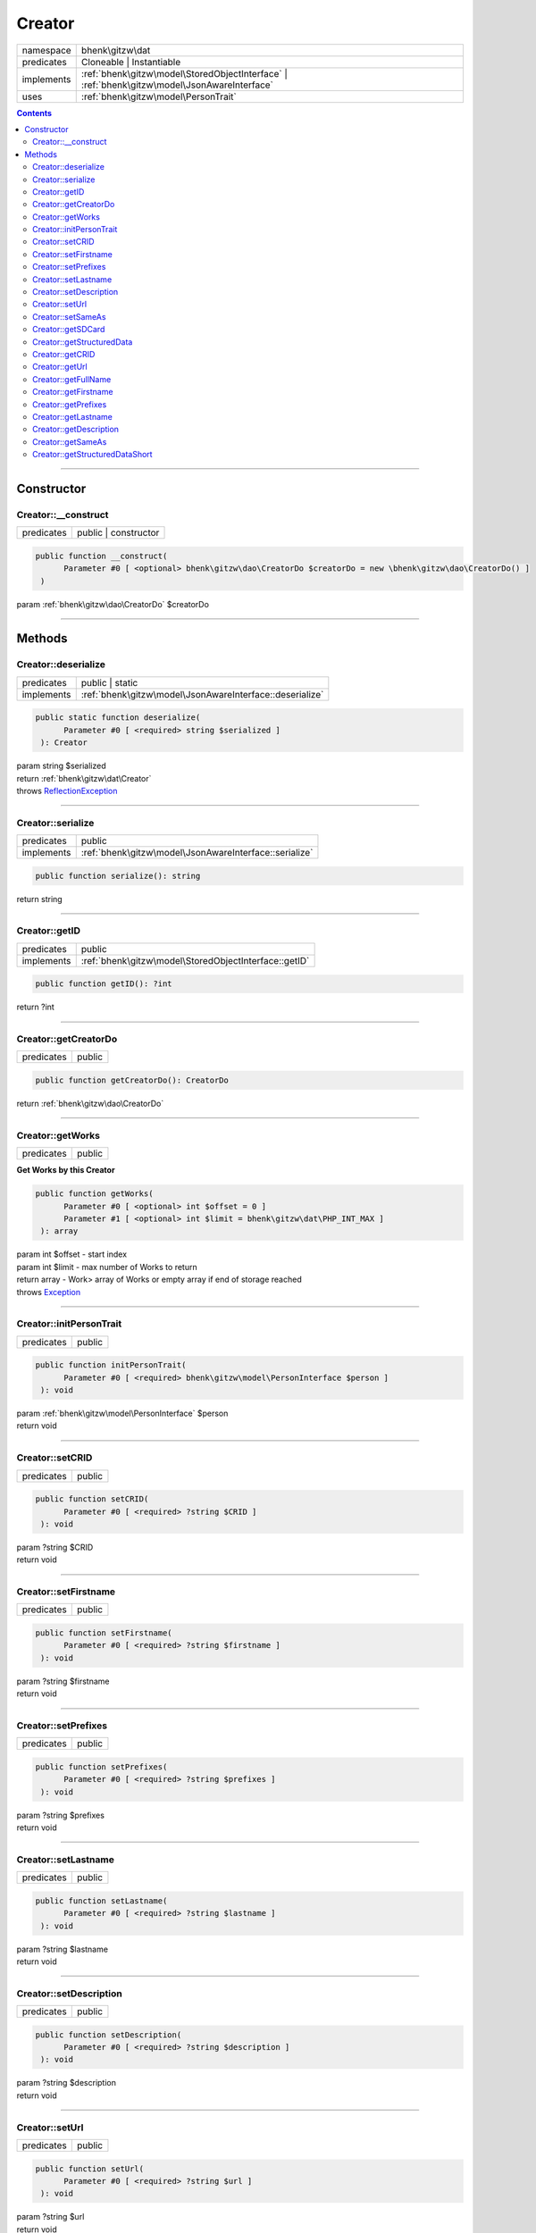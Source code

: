 .. required styles !!
.. raw:: html

    <style> .block {color:lightgrey; font-size: 0.6em; display: block; align-items: center; background-color:black; width:8em; height:8em;padding-left:7px;} </style>
    <style> .tag0 {color:grey; font-size: 0.9em; font-family: "Courier New", monospace;} </style>
    <style> .tag3 {color:grey; font-size: 0.9em; display: inline-block; width:3.1ch; font-family: "Courier New", monospace;} </style>
    <style> .tag4 {color:grey; font-size: 0.9em; display: inline-block; width:4.1ch; font-family: "Courier New", monospace;} </style>
    <style> .tag5 {color:grey; font-size: 0.9em; display: inline-block; width:5.1ch; font-family: "Courier New", monospace;} </style>
    <style> .tag6 {color:grey; font-size: 0.9em; display: inline-block; width:6.1ch; font-family: "Courier New", monospace;} </style>
    <style> .tag7 {color:grey; font-size: 0.9em; display: inline-block; width:7.1ch; font-family: "Courier New", monospace;} </style>
    <style> .tag8 {color:grey; font-size: 0.9em; display: inline-block; width:8.1ch; font-family: "Courier New", monospace;} </style>
    <style> .tag9 {color:grey; font-size: 0.9em; display: inline-block; width:9.1ch; font-family: "Courier New", monospace;} </style>
    <style> .tag10 {color:grey; font-size: 0.9em; display: inline-block; width:10.1ch; font-family: "Courier New", monospace;} </style>
    <style> .tag11 {color:grey; font-size: 0.9em; display: inline-block; width:11.1ch; font-family: "Courier New", monospace;} </style>
    <style> .tag12 {color:grey; font-size: 0.9em; display: inline-block; width:12.1ch; font-family: "Courier New", monospace;} </style>
    <style> .tagsign {color:grey; font-size: 0.9em; display: inline-block; width:3.2em;} </style>
    <style> .param {color:#005858; background-color:#F8F8F8; font-size: 0.8em; border:1px solid #D0D0D0;padding-left: 5px; padding-right: 5px;} </style>
    <style> .tech {color:#005858; background-color:#F8F8F8; font-size: 0.9em; border:1px solid #D0D0D0;padding-left: 5px; padding-right: 5px;} </style>

.. end required styles

.. required roles !!
.. role:: block
.. role:: tag0
.. role:: tag3
.. role:: tag4
.. role:: tag5
.. role:: tag6
.. role:: tag7
.. role:: tag8
.. role:: tag9
.. role:: tag10
.. role:: tag11
.. role:: tag12
.. role:: tagsign
.. role:: param
.. role:: tech

.. end required roles

.. _bhenk\gitzw\dat\Creator:

Creator
=======

.. table::
   :widths: auto
   :align: left

   ========== ============================================================================================ 
   namespace  bhenk\\gitzw\\dat                                                                            
   predicates Cloneable | Instantiable                                                                     
   implements :ref:`bhenk\gitzw\model\StoredObjectInterface` | :ref:`bhenk\gitzw\model\JsonAwareInterface` 
   uses       :ref:`bhenk\gitzw\model\PersonTrait`                                                         
   ========== ============================================================================================ 


.. contents::


----


.. _bhenk\gitzw\dat\Creator::Constructor:

Constructor
+++++++++++


.. _bhenk\gitzw\dat\Creator::__construct:

Creator::__construct
--------------------

.. table::
   :widths: auto
   :align: left

   ========== ==================== 
   predicates public | constructor 
   ========== ==================== 


.. code-block:: php

   public function __construct(
         Parameter #0 [ <optional> bhenk\gitzw\dao\CreatorDo $creatorDo = new \bhenk\gitzw\dao\CreatorDo() ]
    )


| :tag5:`param` :ref:`bhenk\gitzw\dao\CreatorDo` :param:`$creatorDo`


----


.. _bhenk\gitzw\dat\Creator::Methods:

Methods
+++++++


.. _bhenk\gitzw\dat\Creator::deserialize:

Creator::deserialize
--------------------

.. table::
   :widths: auto
   :align: left

   ========== ======================================================== 
   predicates public | static                                          
   implements :ref:`bhenk\gitzw\model\JsonAwareInterface::deserialize` 
   ========== ======================================================== 





.. code-block:: php

   public static function deserialize(
         Parameter #0 [ <required> string $serialized ]
    ): Creator


| :tag6:`param` string :param:`$serialized`
| :tag6:`return` :ref:`bhenk\gitzw\dat\Creator`
| :tag6:`throws` `ReflectionException <https://www.php.net/manual/en/class.reflectionexception.php>`_


----


.. _bhenk\gitzw\dat\Creator::serialize:

Creator::serialize
------------------

.. table::
   :widths: auto
   :align: left

   ========== ====================================================== 
   predicates public                                                 
   implements :ref:`bhenk\gitzw\model\JsonAwareInterface::serialize` 
   ========== ====================================================== 


.. code-block:: php

   public function serialize(): string


| :tag6:`return` string


----


.. _bhenk\gitzw\dat\Creator::getID:

Creator::getID
--------------

.. table::
   :widths: auto
   :align: left

   ========== ===================================================== 
   predicates public                                                
   implements :ref:`bhenk\gitzw\model\StoredObjectInterface::getID` 
   ========== ===================================================== 


.. code-block:: php

   public function getID(): ?int


| :tag6:`return` ?\ int


----


.. _bhenk\gitzw\dat\Creator::getCreatorDo:

Creator::getCreatorDo
---------------------

.. table::
   :widths: auto
   :align: left

   ========== ====== 
   predicates public 
   ========== ====== 





.. code-block:: php

   public function getCreatorDo(): CreatorDo


| :tag6:`return` :ref:`bhenk\gitzw\dao\CreatorDo`


----


.. _bhenk\gitzw\dat\Creator::getWorks:

Creator::getWorks
-----------------

.. table::
   :widths: auto
   :align: left

   ========== ====== 
   predicates public 
   ========== ====== 


**Get Works by this Creator**


.. code-block:: php

   public function getWorks(
         Parameter #0 [ <optional> int $offset = 0 ]
         Parameter #1 [ <optional> int $limit = bhenk\gitzw\dat\PHP_INT_MAX ]
    ): array


| :tag6:`param` int :param:`$offset` - start index
| :tag6:`param` int :param:`$limit` - max number of Works to return
| :tag6:`return` array  - Work> array of Works or empty array if end of storage reached
| :tag6:`throws` `Exception <https://www.php.net/manual/en/class.exception.php>`_


----


.. _bhenk\gitzw\dat\Creator::initPersonTrait:

Creator::initPersonTrait
------------------------

.. table::
   :widths: auto
   :align: left

   ========== ====== 
   predicates public 
   ========== ====== 


.. code-block:: php

   public function initPersonTrait(
         Parameter #0 [ <required> bhenk\gitzw\model\PersonInterface $person ]
    ): void


| :tag6:`param` :ref:`bhenk\gitzw\model\PersonInterface` :param:`$person`
| :tag6:`return` void


----


.. _bhenk\gitzw\dat\Creator::setCRID:

Creator::setCRID
----------------

.. table::
   :widths: auto
   :align: left

   ========== ====== 
   predicates public 
   ========== ====== 





.. code-block:: php

   public function setCRID(
         Parameter #0 [ <required> ?string $CRID ]
    ): void


| :tag6:`param` ?\ string :param:`$CRID`
| :tag6:`return` void


----


.. _bhenk\gitzw\dat\Creator::setFirstname:

Creator::setFirstname
---------------------

.. table::
   :widths: auto
   :align: left

   ========== ====== 
   predicates public 
   ========== ====== 





.. code-block:: php

   public function setFirstname(
         Parameter #0 [ <required> ?string $firstname ]
    ): void


| :tag6:`param` ?\ string :param:`$firstname`
| :tag6:`return` void


----


.. _bhenk\gitzw\dat\Creator::setPrefixes:

Creator::setPrefixes
--------------------

.. table::
   :widths: auto
   :align: left

   ========== ====== 
   predicates public 
   ========== ====== 





.. code-block:: php

   public function setPrefixes(
         Parameter #0 [ <required> ?string $prefixes ]
    ): void


| :tag6:`param` ?\ string :param:`$prefixes`
| :tag6:`return` void


----


.. _bhenk\gitzw\dat\Creator::setLastname:

Creator::setLastname
--------------------

.. table::
   :widths: auto
   :align: left

   ========== ====== 
   predicates public 
   ========== ====== 





.. code-block:: php

   public function setLastname(
         Parameter #0 [ <required> ?string $lastname ]
    ): void


| :tag6:`param` ?\ string :param:`$lastname`
| :tag6:`return` void


----


.. _bhenk\gitzw\dat\Creator::setDescription:

Creator::setDescription
-----------------------

.. table::
   :widths: auto
   :align: left

   ========== ====== 
   predicates public 
   ========== ====== 





.. code-block:: php

   public function setDescription(
         Parameter #0 [ <required> ?string $description ]
    ): void


| :tag6:`param` ?\ string :param:`$description`
| :tag6:`return` void


----


.. _bhenk\gitzw\dat\Creator::setUrl:

Creator::setUrl
---------------

.. table::
   :widths: auto
   :align: left

   ========== ====== 
   predicates public 
   ========== ====== 





.. code-block:: php

   public function setUrl(
         Parameter #0 [ <required> ?string $url ]
    ): void


| :tag6:`param` ?\ string :param:`$url`
| :tag6:`return` void


----


.. _bhenk\gitzw\dat\Creator::setSameAs:

Creator::setSameAs
------------------

.. table::
   :widths: auto
   :align: left

   ========== ====== 
   predicates public 
   ========== ====== 


.. code-block:: php

   public function setSameAs(
         Parameter #0 [ <required> array $sameAs ]
    ): void


| :tag6:`param` array :param:`$sameAs`
| :tag6:`return` void


----


.. _bhenk\gitzw\dat\Creator::getSDCard:

Creator::getSDCard
------------------

.. table::
   :widths: auto
   :align: left

   ========== ====== 
   predicates public 
   ========== ====== 


**Gets the SD-Card of this Person**



..  code-block::

   {
       "@context": "http://schema.org",
       "@graph": [
           {
               "@type": "Person",
               "@id": "{CRID}",
               "url": "{url}",
               "name": "{fullName}",
               "description": "{description}",
               "sameAs": [
                   "{sameAs}"
               ]
           }
       ]
   }





.. code-block:: php

   public function getSDCard(): string


| :tag6:`return` string


----


.. _bhenk\gitzw\dat\Creator::getStructuredData:

Creator::getStructuredData
--------------------------

.. table::
   :widths: auto
   :align: left

   ========== ====== 
   predicates public 
   ========== ====== 


.. code-block:: php

   public function getStructuredData(): array


| :tag6:`return` array


----


.. _bhenk\gitzw\dat\Creator::getCRID:

Creator::getCRID
----------------

.. table::
   :widths: auto
   :align: left

   ========== ====== 
   predicates public 
   ========== ====== 





.. code-block:: php

   public function getCRID(): ?string


| :tag6:`return` ?\ string


----


.. _bhenk\gitzw\dat\Creator::getUrl:

Creator::getUrl
---------------

.. table::
   :widths: auto
   :align: left

   ========== ====== 
   predicates public 
   ========== ====== 





.. code-block:: php

   public function getUrl(): ?string


| :tag6:`return` ?\ string


----


.. _bhenk\gitzw\dat\Creator::getFullName:

Creator::getFullName
--------------------

.. table::
   :widths: auto
   :align: left

   ========== ====== 
   predicates public 
   ========== ====== 


.. code-block:: php

   public function getFullName(): string


| :tag6:`return` string


----


.. _bhenk\gitzw\dat\Creator::getFirstname:

Creator::getFirstname
---------------------

.. table::
   :widths: auto
   :align: left

   ========== ====== 
   predicates public 
   ========== ====== 





.. code-block:: php

   public function getFirstname(): ?string


| :tag6:`return` ?\ string


----


.. _bhenk\gitzw\dat\Creator::getPrefixes:

Creator::getPrefixes
--------------------

.. table::
   :widths: auto
   :align: left

   ========== ====== 
   predicates public 
   ========== ====== 





.. code-block:: php

   public function getPrefixes(): ?string


| :tag6:`return` ?\ string


----


.. _bhenk\gitzw\dat\Creator::getLastname:

Creator::getLastname
--------------------

.. table::
   :widths: auto
   :align: left

   ========== ====== 
   predicates public 
   ========== ====== 





.. code-block:: php

   public function getLastname(): ?string


| :tag6:`return` ?\ string


----


.. _bhenk\gitzw\dat\Creator::getDescription:

Creator::getDescription
-----------------------

.. table::
   :widths: auto
   :align: left

   ========== ====== 
   predicates public 
   ========== ====== 





.. code-block:: php

   public function getDescription(): ?string


| :tag6:`return` ?\ string


----


.. _bhenk\gitzw\dat\Creator::getSameAs:

Creator::getSameAs
------------------

.. table::
   :widths: auto
   :align: left

   ========== ====== 
   predicates public 
   ========== ====== 


.. code-block:: php

   public function getSameAs(): array


| :tag6:`return` array


----


.. _bhenk\gitzw\dat\Creator::getStructuredDataShort:

Creator::getStructuredDataShort
-------------------------------

.. table::
   :widths: auto
   :align: left

   ========== ====== 
   predicates public 
   ========== ====== 


.. code-block:: php

   public function getStructuredDataShort(): array


| :tag6:`return` array


----

:block:`no datestamp` 
